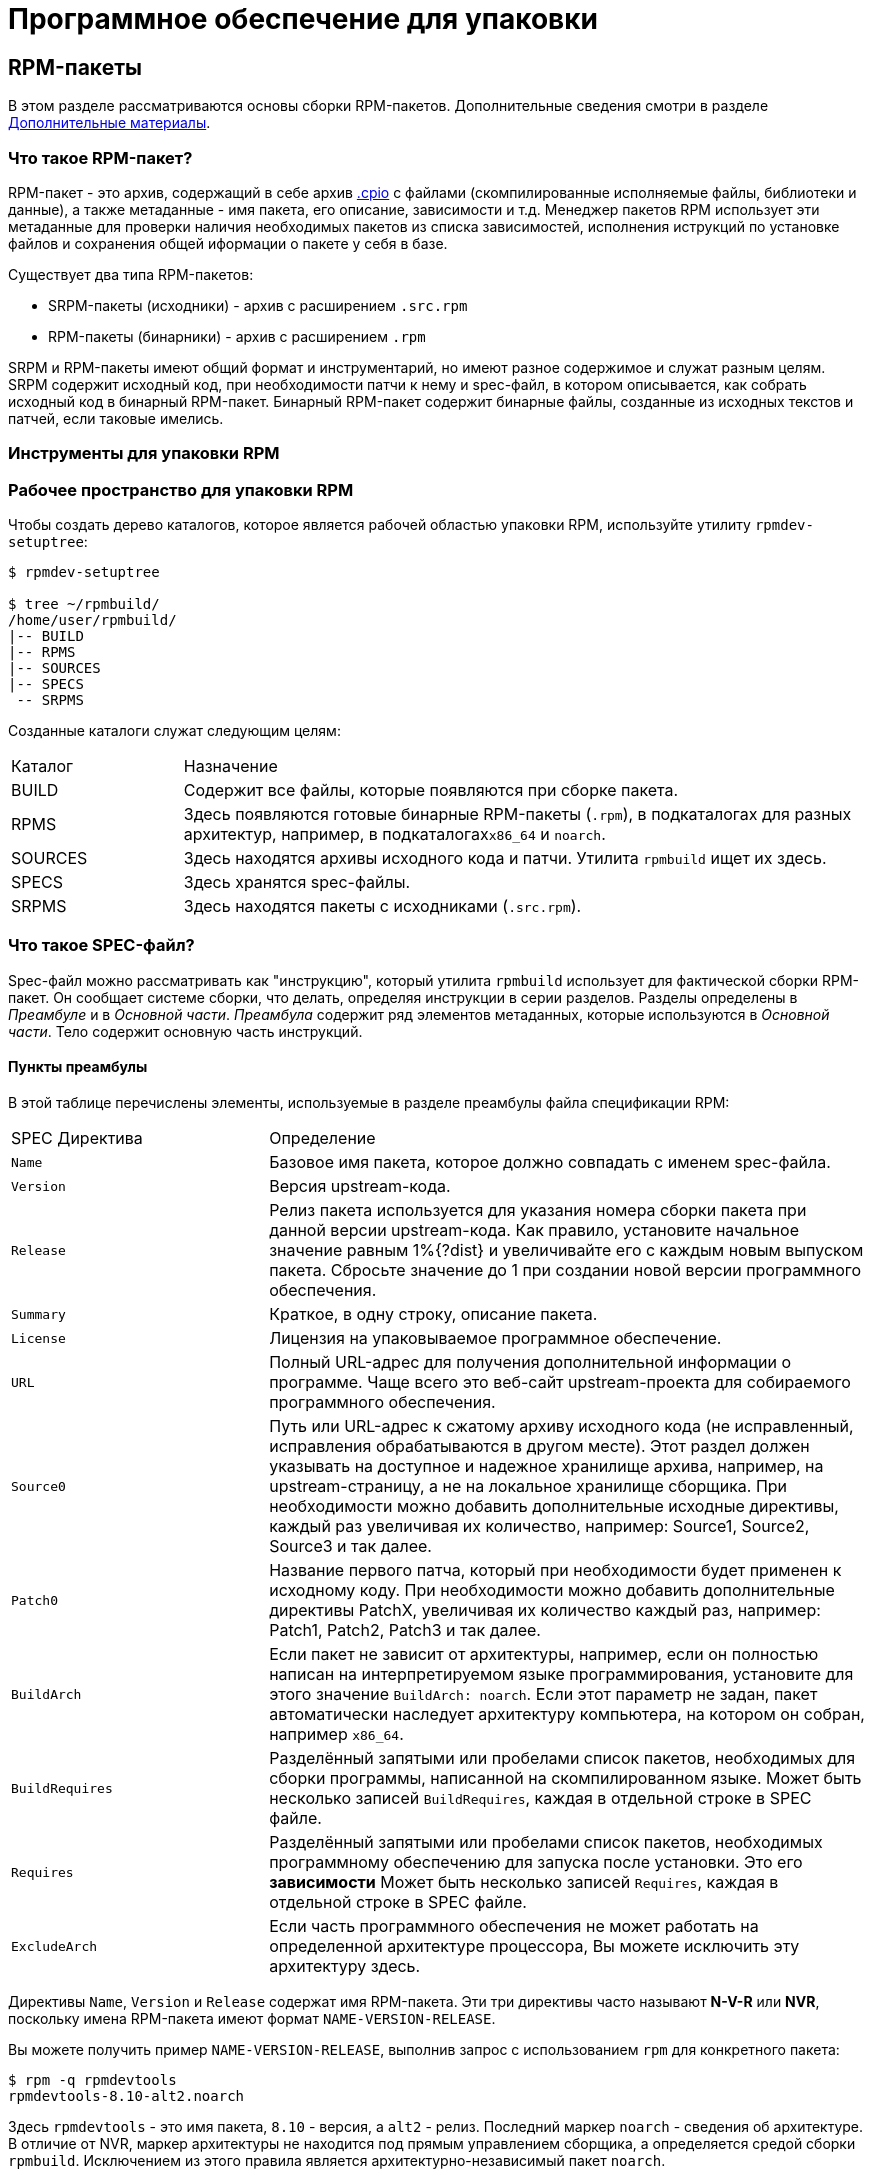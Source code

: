 [[packaging-software]]
= Программное обеспечение для упаковки

////
ifdef::community[]
В этом руководстве объясняется, как упаковывать RPM для дистрибутивов Linux семейства Red Hat, в первую очередь:

*   https://getfedora.org/[Fedora]
*   https://www.centos.org/[CentOS]
*   https://www.redhat.com/en/technologies/linux-platforms[Red Hat Enterprise Linux] (https://www.redhat.com/en/technologies/linux-platforms[RHEL])
endif::community[]

ifdef::rhel[]
В этом руководстве объясняется, как упаковывать RPM для дистрибутивов Linux семейства Red Hat, в первую очередь:
https://www.redhat.com/en/technologies/linux-platforms[Red Hat Enterprise Linux]
(RHEL).
endif::rhel[]

ifdef::community[]
Эти дистрибутивы используют формат упаковки http://rpm.org/[RPM].

Хотя эти дистрибутивы являются целевой средой, данное руководство в основном применимо ко всем дистрибутивам, основанным на 
https://ru.wikipedia.org/wiki/Список_дистрибутивов_Linux[RPM based]
.  Однако инструкции должны быть адаптированы для функций, специфичных для дистрибутива, таких как обязательные элементы установки, рекомендации или макросы.
endif::community[]

ifdef::rhel[]
Хотя RHEL являются целевой средой, данное руководство в основном применимо ко всем дистрибутивам, основаных на RPM. Однако инструкции должны быть адаптированы для функций, специфичных для дистрибутива, таких как обязательные элементы установки, рекомендации или макросы.
endif::rhel[]

В этом руководстве не предполагается никаких предварительных знаний об упаковке программного обеспечения для операционных систем Linux или какой-либо другой.

ifdef::community[]
NOTE: Если Вы не знаете, что такое программный пакет или дистрибутив GNU/Linux, рассмотрите возможность изучения некоторых статей на темы
https://ru.wikipedia.org/wiki/Linux[Linux] и
https://en.wikipedia.org/wiki/Package_manager[Package Managers].
endif::community[]
////

[[rpm-packages]]
== RPM-пакеты

В этом разделе рассматриваются основы cборки RPM-пакетов. Дополнительные сведения смотри в разделе
xref:advanced-topics[Дополнительные материалы].

[[what-is-an-rpm]]
=== Что такое RPM-пакет?

RPM-пакет - это архив, содержащий в себе архив https://en.wikipedia.org/wiki/Cpio[.cpio] с файлами (скомпилированные исполняемые файлы, библиотеки и данные), а также метаданные - имя пакета, его описание, зависимости и т.д. Менеджер пакетов RPM использует эти метаданные для проверки наличия необходимых пакетов из списка зависимостей, исполнения иструкций по установке файлов и сохранения общей иформации о пакете у себя в базе.

Существует два типа RPM-пакетов:

* SRPM-пакеты (исходники) - архив с расширением `.src.rpm` 
* RPM-пакеты (бинарники) - архив с расширением `.rpm`

SRPM и RPM-пакеты имеют общий формат и инструментарий, но имеют разное содержимое и служат разным целям. SRPM содержит исходный код, при необходимости патчи к нему и spec-файл, в котором описывается, как собрать исходный код в бинарный RPM-пакет. Бинарный RPM-пакет содержит бинарные файлы, созданные из исходных текстов и патчей, если таковые имелись.

[[rpm-packaging-tools]]
=== Инструменты для упаковки RPM
////
Пакет``rpmdevtools``, установленный на этапе xref:prerequisites[Необходимые пакеты], предоставляет несколько утилит для упаковки RPM. Чтобы перечислить эти утилиты, запустите:

[source,bash]
----
$ rpm -ql rpmdevtools | grep bin

----

Для получения дополнительной информации о вышеуказанных утилитах см. их страницы руководства или диалоговые окна справки.
////
[[rpm-packaging-workspace]]
=== Рабочее пространство для упаковки RPM

Чтобы создать дерево каталогов, которое является рабочей областью упаковки RPM, используйте утилиту ``rpmdev-setuptree``:

[source,bash]
----
$ rpmdev-setuptree

$ tree ~/rpmbuild/
/home/user/rpmbuild/
|-- BUILD
|-- RPMS
|-- SOURCES
|-- SPECS
 -- SRPMS

----

Созданные каталоги служат следующим целям:

[cols="20%,80%"]
|====
| Каталог | Назначение
| BUILD     | Содержит все файлы, которые появляются при сборке пакета.
| RPMS      | Здесь появляются готовые бинарные RPM-пакеты (`.rpm`), в подкаталогах для разных архитектур, например, в подкаталогах``x86_64`` и ``noarch``.
| SOURCES   | Здесь находятся архивы исходного кода и патчи. Утилита ``rpmbuild`` ищет их здесь.
| SPECS     | Здесь хранятся spec-файлы.
| SRPMS     | Здесь находятся пакеты с исходниками (`.src.rpm`).
|====

[[what-is-a-spec-file]]
=== Что такое SPEC-файл?

Spec-файл можно рассматривать как "инструкцию", который утилита ``rpmbuild`` использует для фактической сборки RPM-пакет. Он сообщает системе сборки, что делать, определяя инструкции в серии разделов. Разделы определены в __Преамбуле__ и в __Основной части__. __Преамбула__ содержит ряд элементов метаданных, которые используются в __Основной части__. Тело содержит основную часть инструкций.
[[preamble-items]]
==== Пункты преамбулы

В этой таблице перечислены элементы, используемые в разделе преамбулы файла спецификации RPM:

[cols="30%,70%"]
|====
| SPEC Директива   | Определение
| ``Name``          | Базовое имя пакета, которое должно совпадать с именем spec-файла.
| ``Version``       | Версия upstream-кода.
| ``Release``       | Релиз пакета используется для указания номера сборки пакета при данной версии upstream-кода. Как правило, установите начальное значение равным 1%{?dist} и увеличивайте его с каждым новым выпуском пакета. Сбросьте значение до 1 при создании новой версии программного обеспечения.
| ``Summary``       | Краткое, в одну строку, описание пакета.
| ``License``       | Лицензия на упаковываемое программное обеспечение.
| ``URL``           | Полный URL-адрес для получения дополнительной информации о программе. Чаще всего это веб-сайт upstream-проекта для собираемого программного обеспечения.
| ``Source0``       | Путь или URL-адрес к сжатому архиву исходного кода (не исправленный, исправления обрабатываются в другом месте). Этот раздел должен указывать на доступное и надежное хранилище архива, например, на upstream-страницу, а не на локальное хранилище сборщика. При необходимости можно добавить дополнительные исходные директивы, каждый раз увеличивая их количество, например: Source1, Source2, Source3 и так далее.
| ``Patch0``        | Название первого патча, который при необходимости будет применен к исходному коду. При необходимости можно добавить дополнительные директивы PatchX, увеличивая их количество каждый раз, например: Patch1, Patch2, Patch3 и так далее.
| ``BuildArch``     | Если пакет не зависит от архитектуры, например, если он полностью написан на интерпретируемом языке программирования, установите для этого значение ``BuildArch: noarch``. Если этот параметр не задан, пакет автоматически наследует архитектуру компьютера, на котором он собран, например ``x86_64``.
| ``BuildRequires`` | Разделённый запятыми или пробелами список пакетов, необходимых для сборки программы, написанной на скомпилированном языке. Может быть несколько записей ``BuildRequires``, каждая в отдельной строке в SPEC файле. 
| ``Requires`` | Разделённый запятыми или пробелами список пакетов, необходимых программному обеспечению для запуска после установки. Это его *зависимости* Может быть несколько записей ``Requires``, каждая в отдельной строке в SPEC файле.
| ``ExcludeArch``   | Если часть программного обеспечения не может работать на определенной архитектуре процессора, Вы можете исключить эту архитектуру здесь.
|====

Директивы ``Name``, ``Version`` и ``Release`` содержат имя RPM-пакета. Эти три директивы часто называют **N-V-R** или **NVR**, поскольку имена RPM-пакета имеют формат ``NAME-VERSION-RELEASE``.


Вы можете получить пример ``NAME-VERSION-RELEASE``, выполнив запрос с использованием ``rpm`` для конкретного пакета:

[source,bash]
----
$ rpm -q rpmdevtools
rpmdevtools-8.10-alt2.noarch

----

Здесь ``rpmdevtools`` - это имя пакета, ``8.10`` - версия, а ``alt2`` - релиз. Последний маркер ``noarch`` - сведения об архитектуре.
В отличие от NVR, маркер архитектуры не находится под прямым управлением сборщика, а определяется средой сборки ``rpmbuild``. Исключением из этого правила является архитектурно-независимый пакет ``noarch``.

[[body-items]]
==== Составляющие основной части

В этой таблице перечислены элементы, используемые в разделе Body (Тело, основная часть) файла спецификации RPM:

[cols="20%,80%"]
|====
| SPEC Директива   | Определение
| ``%description`` | Полное описание программного обеспечения, входящего в комплект поставки RPM. Это описание может занимать несколько строк и может быть разбито на абзацы.
| ``%prep``        | Команда или серия команд для подготовки программного обеспечения к сборке, например, распаковка архива в Source0. Эта директива может содержать сценарий оболочки.
| ``%build``       | Команда или серия команд для фактической сборки программного обеспечения в машинный код (для скомпилированных языков) или байт-код (для некоторых интерпретируемых языков).
| ``%install``     | Команда или серия команд для копирования требуемых артефактов сборки из ``%builddir`` (где происходит сборка) в``%buildroot`` каталог (который содержит структуру каталогов с файлами, подлежащими упаковке). Обычно это означает копирование файлов из ``~/rpmbuild/BUILD`` в ``~/rpmbuild/BUILDROOT`` и создание необходимых каталогов ``~/rpmbuild/BUILDROOT``.  Это выполняется только при создании пакета, а не при установке пакета конечным пользователем. Подробности см. в разделе xref:working-with-spec-files[Работа со SPEC файлом].
| ``%check``       | Команда или серия команд для тестирования программного обеспечения. Обычно включает в себя такие вещи, как модульные тесты.
| ``%files``       | Список файлов, которые будут установлены в системе конечного пользователя.
| ``%changelog``   | Запись изменений, произошедших с пакетом между различными ``Version`` или ``Release`` сборками.
|====


////
[[advanced-items]]
==== Дополнительные элементы 

Файл спецификации также может содержать дополнительные элементы. Например, файл спецификации может содержать __скриптлеты_ и __триггеры__. Они вступают в силу в разные моменты процесса установки в системе конечного пользователя (не в процессе сборки).

Дополнительную информацию см.  xref:triggers-and-scriptlets[Триггеры и скриптлеты].

[[buildroots]]
=== BuildRoots

В контексте упаковки RPM "buildroot" - это среда 
ifdef::community[https://en.wikipedia.org/wiki/Chroot[chroot]]
ifdef::rhel[chroot]
Это означает, что артефакты сборки размещаются здесь с использованием той же иерархии файловой системы, что и в системе конечного пользователя, при этом "buildroot" выступает в качестве корневого каталога. Размещение артефактов сборки должно соответствовать стандарту иерархии файловой системы конечного пользователя.

Файлы в "buildroot" позже помещаются в архив
ifdef::community[https://en.wikipedia.org/wiki/Cpio[cpio]]
ifdef::rhel[cpio]
, который становится основной частью RPM. Когда RPM устанавливается в системе конечного пользователя, эти файлы извлекаются в корневой каталог, сохраняя правильную иерархию.

[NOTE]
====
// Ранее было рекомендовано либо определять макрос `%buildroot` в каталоге `~/.rpmmacros`, либо определять тег `BuildRoot` непосредственно в SPEC файле. 
Начиная с выпуска Red Hat Enterprise Linux 6, программа `rpmbuild` имеет свои собственные значения макросов по умолчанию. Поскольку переопределение этих значений по умолчанию приводит к ряду проблем, Red Hat не рекомендует определять собственное значение этого макроса. Вы можете использовать макрос 
`%{buildroot}`  с параметрами по умолчанию из каталога `rpmbuild`.
====


[[working-with-spec-files]]
=== Работа со SPEC файлами

Большая часть упаковки программного обеспечения в RPMs - это редактирование файла спецификации. В этом разделе мы обсудим, как создать и изменить SPEC файл.

Чтобы упаковать новое программное обеспечение, Вам необходимо создать новый файл спецификации. Вместо того, чтобы писать его вручную с нуля, используйте утилиту ``rpmdev-newspec``. Она создаёт незаполненный файл спецификации, и Вы заполняете необходимые директивы и поля.

В этом руководстве мы используем три примера реализации программы 'Hello
World!', созданной при подготовке xref:preparing-software-for-packaging[программного обеспечения для упаковки]:

*   https://github.com/altlinux/alt-packaging-guide/blob/master/example-code/bello-0.1.tar.gz?raw=true[bello-0.1.tar.gz]

*   https://github.com/altlinux/alt-packaging-guide/blob/master/example-code/pello-0.1.2.tar.gz?raw=true[pello-0.1.2.tar.gz]

*   https://github.com/altlinux/alt-packaging-guide/blob/master/example-code/cello-1.0.tar.gz?raw=true[cello-1.0.tar.gz]

**   https://github.com/altlinux/alt-packaging-guide/blob/master/example-code/cello-output-first-patch.patch[cello-output-first-patch.patch]

Переместите их в ``~/rpmbuild/SOURCES``.

Создайте SPEC файл для каждой из трёх программ:

NOTE: Некоторые текстовые редакторы, ориентированные на программистов, предварительно заполняют новый ``.spec`` файл с их собственным шаблоном спецификации. ``rpmdev-newspec`` предоставляет независимый от редактора метод, именно поэтому он используется в этом руководстве.

[source,bash]
----
$ cd ~/rpmbuild/SPECS

$ rpmdev-newspec bello
bello.spec created; type minimal, rpm version >= 4.11.

$ rpmdev-newspec cello
cello.spec created; type minimal, rpm version >= 4.11.

$ rpmdev-newspec pello
pello.spec created; type minimal, rpm version >= 4.11.

----

``~/rpmbuild/SPECS/`` каталог теперь имеет три SPEC файла с именами
``bello.spec``, ``cello.spec``, и ``pello.spec``.

Изучите файлы. Директивы в них представляют собой директивы, описанные в разделе
xref:what-is-a-spec-file[Что такое SPEC файл].  В следующих разделах Вы заполните эти файлы спецификаций.

ifdef::community[]
[NOTE]
====
Утилита ``rpmdev-newspec`` не использует рекомендации или соглашения, характерные для какого-либо конкретного дистрибутива Linux. Однако этот документ предназначен для Fedora, CentOS и RHEL, поэтому В ы заметите, что:

* Используйте ``rm $RPM_BUILD_ROOT`` при сборке на  _CentOS_ (версии, предшествующие версии 7.0)
или на https://getfedora.org/[Fedora] (версии, предшествующие версии 18).

* Мы предпочитаем использовать обозначение ``%{buildroot}`` вместо ``$RPM_BUILD_ROOT`` при обращении к Buildroot RPM для обеспечения согласованности со всеми другими определенными или предоставленными макросами во всем файле спецификации..

====
endif::community[]

ifdef::rhel[]
[NOTE]
====
Утилита ``rpmdev-newspec`` не использует рекомендации или соглашения, характерные
для какого-либо конкретного дистрибутива Linux. Однако этот документ ориентирован на RHEL, поэтому
вы заметите, что мы предпочитаем использовать нотацию ``%{buildroot}``, а не
``$RPM_BUILD_ROOT`` при ссылке на Buildroot RPM для обеспечения согласованности со всеми другими определенными или предоставленными макросами во всем файле спецификации.

====
endif::rhel[]

Ниже приведены три примера. Каждый из них полностью описан, так что вы можете перейти к конкретному, если он соответствует вашим потребностям в упаковке. Или прочтите их все, чтобы полностью изучить упаковку различных видов программного обеспечения.

[cols="15%,85%"]
|====
| Имя программы | Объяснение примера
| bello         | Программа, написанная на необработанном интерпретируемом языке программирования. Пример демонстрирует, когда исходный код не нужно собирать, а нужно только установить. Если необходимо упаковать предварительно скомпилированный бинарный файл, Вы также можете использовать этот метод.
| pello         | Программа, написанная на интерпретируемом языке программирования с последующей байт-компиляцией. Пример демонстрирует байт-компиляцию исходного кода и установку байт-кода - результирующих, предварительно оптимизированных файлов.
| cello         | Программа, написанная на изначально скомпилированном языке программирования. Пример демонстрирует общий процесс компиляции исходного кода в машинный код и установки результирующих исполняемых файлов.
|====



[[bello-working-with-spec-files]]
==== bello

Первый SPEC файл создан для bash скрипта ``bello`` из раздела
xref:preparing-software-for-packaging[Подготовка программного обеспечения для упаковки].

Убедитесь, что у вас есть:

. Переместите исходный код ``bello`` в ``~/rpmbuild/SOURCES/``.  См. 
xref:working-with-spec-files[Работа со SPEC файлом].

. Теперь создайте пустой SPEC файл``~/rpmbuild/SPECS/bello.spec``. Файл будет иметь следующее содержание:
+
[source,specfile]
----
Name:           bello
Version:
Release:        1%{?dist}
Summary:

License:
URL:
Source0:

BuildRequires:
Requires:

%description

%prep
%setup -q

%build
%configure
make %{?_smp_mflags}

%install
rm -rf $RPM_BUILD_ROOT
%make_install

%files
%doc

%changelog
* Tue May 31 2016 Adam Miller <maxamillion@fedoraproject.org>
-

----

Теперь измените ``~/rpmbuild/SPECS/bello.spec`` для создания RPMs пакета  ``bello``:

. Заполните поля``Name``, ``Version``, ``Release``, и ``Summary`` :
+
* Поле ``Name`` уже было указано в качестве аргумента для  ``rpmdev-newspec``.
+
* Установите  ``Version`` в соответствии с “upstream” версией исходного кода ``bello``, ``0.1``.
+
*  ``Release`` автоматически установит ``1%{?dist}``, что изначально равно 
``1``. Увеличивайте это значение при каждом обновлении пакета без изменения ``Version``, например, при добавлениии патча.
Сбросьте ``Release`` до ``1``, когда произойдёт новый выпуск новой версии программы. Например, если будет выпущена bello версии ``0.2``. Макрос _disttag_ более подробно описан в части про
xref:rpm-macros[].
+
* ``Summary`` - это краткое, однострочное объяснение того, что представляет собой это программное обеспечение.
+
После Ваших изменений первый раздел SPEC файла примет следующий вид:
+
[source,specfile]
----
Name:           bello
Version:        0.1
Release:        1%{?dist}
Summary:        Hello World example implemented in bash script

----
+
. Заполните поля ``License``, ``URL``, и ``Source0``:
+
* Поле ``License`` это
ifdef::community[https://en.wikipedia.org/wiki/Software_license[Лицензия на программное обеспечение]]
ifdef::rhel[Лицензия на программное обеспечение]
связанная с исходным кодом из upstream-выпуска.
+
ifdef::community[]
Для корректного заполнения поля ``License``, обратитесь к:
https://fedoraproject.org/wiki/Licensing:Main[Fedora Руководство по лицензированию]

endif::community[]
+
Например, используйте ``GPLv3+``.
+
* Поле URL - это URL-адрес страницы upstream-программного обеспечения. Для примера, используем 
``https://example.com/bello``. В данном поле рекомендуется использовать макрос %{name}, тогда адрес примет следующий вид: ``https://example.com/%{name}``.
+
* Поле ``Source0`` содержит URL-адрес  upstream-исходного кода программного обеспечения. Он должен быть напрямую связан с версией программного обеспечения, которое упаковывается. В этом примере мы можем использовать ``https://example.com/bello/releases/bello-0.1.tar.gz``.
Используйте макросы %{name} и %{version} для учета изменений в версии. В результате адрес примет вид:
``https://example.com/%{name}/releases/%{name}-%{version}.tar.gz``.
+
После Ваших изменений первая секция SPEC файла примет вид:
+
[source,specfile]
----
Name:           bello
Version:        0.1
Release:        1%{?dist}
Summary:        Hello World example implemented in bash script

License:        GPLv3+
URL:            https://example.com/%{name}
Source0:        https://example.com/%{name}/release/%{name}-%{version}.tar.gz

----
+

. Заполните директивы ``BuildRequires`` и ``Requires`` и подключите директиву ``BuildArch``:
+

* ``BuildRequires``- определяет зависимости для пакета во время сборки. Для ``bello`` нет этапа сборки, потому что bash - это интерпретируемый язык программирования, и файлы просто устанавливаются в их расположение в системе. Просто удалите эту директиву. 
+
* ``Requires`` задает зависимости для пакета во время выполнения, то-есть, необходимые пакеты для работы программы.   Для выполнения скрипта ``bello``
требуется только оболочка  ``bash``, поэтому укажите bash в этой директиве.
+
* Поскольку это программное обеспечение, написанное на интерпретируемом языке программирования без скомпилированных расширений, добавьте директиву ``BuildArch`` со значением``noarch``. Это говорит RPM о том, что этот пакет не нужно привязывать к архитектуре процессора, на которой он построен.
+
После Ваших изменений первая секция SPEC файла примет вид:
+
[source,specfile]
----
Name:           bello
Version:        0.1
Release:        1%{?dist}
Summary:        Hello World example implemented in bash script

License:        GPLv3+
URL:            https://example.com/%{name}
Source0:        https://example.com/%{name}/release/%{name}-%{version}.tar.gz

Requires:       bash

BuildArch:      noarch

----
. Заполните поля ``%description``, ``%prep``, ``%build``, ``%install``,
``%files``, and ``%license``. Эти директивы являются заголовками секций, поскольку они определяют многостроковые, скриптовые или состоящие из нескольких инструкций задачи.
* ``%description`` - это более длинное и полное описание программного обеспечения, чем ``Summary``, содержащее один или несколько абзацев. В нашем примере мы будем использовать только краткое описание.
+
* В разделе ``%prep`` указывается, как подготовить среду сборки. Обычно это включает в себя расширение сжатых архивов исходного кода, применение исправлений и, возможно, анализ информации, предоставленной в исходном коде, для использования в следующей части SPEC файла. В этом разделе мы просто используем встроенный макрос ``%setup -q``.
+
* Секция ``%build`` определяет, как на самом деле создавать программное обеспечение, которое мы упаковываем. Однако, поскольку ``bash`` не нужно создавать, просто удалите то, что было предоставлено шаблоном, и оставьте этот раздел пустым.
+
* Секция ``%install`` содержит инструкции для ``rpmbuild``  о том, как установить программное обеспечение после его сборки в каталог ``BUILDROOT``. Этот каталог представляет собой пустой базовый каталог
ifdef::community[https://en.wikipedia.org/wiki/Chroot[chroot]]
ifdef::rhel[chroot]
,который напоминает корневой каталог конечного пользователя. Здесь мы должны создать любые каталоги, которые будут содержать установленные файлы.
+
Поскольку для установки ``bello`` нам нужно только создать каталог назначения и установить туда исполняемый ``bash`` скрипт, мы будем использовать команду  ``install``. Макросы RPM позволяют нам делать это без жесткого кодирования путей.
+
Секция ``%install`` после Ваших изменений должен выглядеть следующим образом:
+
[source,specfile]
----
%install

mkdir -p %{buildroot}/%{_bindir}

install -m 0755 %{name} %{buildroot}/%{_bindir}/%{name}

----
+
* В секци ``%files`` указывается список файлов, предоставляемых этим RPM, и их полный путь в системе конечного пользователя. Следовательно, путь устанавливаемого файла ``bello`` - это ``/usr/bin/bello``, или, с помощью макросов RPM, 
``%{_bindir}/%{name}``.
+
В этом разделе Вы можете указать роль различных файлов с помощью встроенных макросов. Это полезно для запроса метаданных с помощью команд
``rpm``. Например, чтобы указать, что файл  LICENSE является файлом лицензии на программное обеспечение, мы используем макрос %license.
+
После изменения, секция``%files`` примет следующий вид:
+
[source,specfile]
----
%files
%license LICENSE
%{_bindir}/%{name}

----
+
. Последняя секция, ``%changelog``, представляет собой список записей с отметкой даты для каждой версии выпуска пакета. Они регистрируют изменения упаковки, а не изменения программного обеспечения. Примеры изменений упаковки: добавление исправления, изменение процедуры сборки в ``%build``.
+
Следуйте следующему формату для первой строки:
+
`* Day-of-Week Month Day Year Name Surname <email> - Version-Release`
+
Следуйте данным правилам для фактической записи изменений:
+
--
* Каждая запись об изменении может содержать несколько элементов - по одному для каждого изменения
* Каждый элемент начинается с новой строки.
* Каждый элемент начинается с символа ``-``.
--
+
Пример записи с отметкой даты
+
[source,specfile]
----
%changelog
* Tue May 31 2016 Adam Miller <maxamillion@fedoraproject.org> - 0.1-1
- First bello package
- Example second item in the changelog for version-release 0.1-1

----

Вы написали целый файл спецификации **bello**. Послный SPEC файл **bello** теперь выглядит так:

[source,specfile]
----
Name:           bello
Version:        0.1
Release:        1%{?dist}
Summary:        Hello World example implemented in bash script

License:        GPLv3+
URL:            https://www.example.com/%{name}
Source0:        https://www.example.com/%{name}/releases/%{name}-%{version}.tar.gz

Requires:       bash

BuildArch:      noarch

%description
The long-tail description for our Hello World Example implemented in
bash script.

%prep
%setup -q

%build

%install

mkdir -p %{buildroot}/%{_bindir}

install -m 0755 %{name} %{buildroot}/%{_bindir}/%{name}

%files
%license LICENSE
%{_bindir}/%{name}

%changelog
* Tue May 31 2016 Adam Miller <maxamillion@fedoraproject.org> - 0.1-1
- First bello package
- Example second item in the changelog for version-release 0.1-1

----

В следующем разделе рассказывается о том, как собрать RPM.

[[pello-working-with-spec-files]]
==== pello

Наш второй SPEC будет для примера, написанного на языке программирования https://www.python.org/[Python],
который Вы скачали (или создали имитированный upstream- выпуск в разделе xref:preparing-software-for-packaging[Подготовка программного обеспечения]) и разместили его исходный код в ``~/rpmbuild/SOURCES/``. Давайте продолжим и откроем файл  ``~/rpmbuild/SPECS/pello.spec``, и начнём заполнять некоторые поля.

Прежде чем мы начнем идти по этому пути, нам нужно рассмотреть кое-что несколько уникальное в интерпретируемом программном обеспечении с последующей компиляцией в байт-код. Поскольку мы будем использовать компиляцию в байт-код,
ifdef::community[https://en.wikipedia.org/wiki/Shebang_%28Unix%29[shebang]]
ifdef::rhel[shebang]
больше не применим, поскольку результирующий файл не будет содержать эту запись. Общепринятой практикой является либо использование сценария оболочки без компиляции в байт-код, который будет вызывать исполняемый файл, либо наличие небольшого фрагмента кода 
https://www.python.org/[Python] , который не скомпилирован в байт-код, в качестве “точки входа” в выполнение программы. Это может показаться глупым для нашего небольшого примера, но для больших программных проектов со многими тысячами строк кода увеличение производительности при предварительной компиляции в байт-код является значительным.

NOTE: Создание скрипта для вызова байт-скомпилированного кода или наличие небайт-скомпилированной точки входа в программное обеспечение - это то, к чему разработчики upstream программного обеспечения чаще всего обращаются перед выпуском своего программного обеспечения в мир, однако это не всегда так, и это упражнение призвано помочь решить, что делать в таких ситуациях. Для получения дополнительной информации о том, как обычно выпускается и распространяется код
https://www.python.org/[Python], пожалуйста, обратитесь к следующей документации: https://docs.python.org/2/library/distribution.html[Упаковка и распространение программного обеспечения].

Мы создадим небольшой сценарий оболочки для вызова нашего байт-скомпилированного кода, который станет точкой входа в наше программное обеспечение. Мы сделаем это как часть самого нашего файла спецификации, чтобы продемонстрировать, как вы можете создавать сценарии действий внутри SPEC файла. Мы рассмотрим эти особенности позже в разделе ``%install``.

Давайте продолжим и откроем файл  ``~/rpmbuild/SPECS/pello.spec``  и начнем заполнять некоторые поля.

Ниже приведен шаблон вывода, который мы получили из``rpmdev-newspec``.

[source,specfile]
----
Name:           pello
Version:
Release:        1%{?dist}
Summary:

License:
URL:
Source0:

BuildRequires:
Requires:

%description

%prep
%setup -q

%build
%configure
make %{?_smp_mflags}

%install
rm -rf $RPM_BUILD_ROOT
%make_install

%files
%doc

%changelog
* Tue May 31 2016 Adam Miller <maxamillion@fedoraproject.org>
-

----

Как и в первом примере, давайте начнем с первого набора директив, которые ``rpmdev-newspec``сгруппировал в верхней части файла: ``Name``,
``Version``, ``Release``, ``Summary``. Поле ``Name`` уже заполнено, так как мы передали его в командной строке при использовании команды ``rpmdev-newspec``.

Давайте установим  ``Version`` соответствующую версии “upstream” релиза исходного кода
__pello__ , которая, как мы видим, равна ``0.1.1``, как указано в примире кода, который мы загрузили (или создали в разделе
xref:preparing-software-for-packaging[Подготовка программного обеспечения] section).

В поле ``Release`` уже установлено значение ``1%{?dist}`` которое изначально равно ``1``, и должно увеличиваться каждый раз, когда пакет обнавляется по какой-либо причине, например, включает новый патч для устранения проблемы, но не имеет новой версии upstream-выпуска. Когда происходит новый upstream-выпуск (например, была выпущена версия pello ``0.1.2``) тогда ``Release`` должен быть сброшен до значения ``1``. _disttag_``%{?dist}`` выглядит знакоммо по описанию макросов из xref:rpm-macros[] в предыдущем разделе.

Поле ``Summary`` должно представлять собой краткое, в одну строку, объяснение того, что представляет собой это программное обеспечение.

После Ваших изменений первый раздел SPEC файла примет следующий вид:

[source,specfile]
----
Name:           pello
Version:        0.1.1
Release:        1%{?dist}
Summary:        Hello World example implemented in Python

----

Теперь давайте перейдем ко второму набору директив, которые ``rpmdev-newspec`` сгруппировал вместе в нашем SPEC файле: ``License``, ``URL``, ``Source0``.

ifdef::community[]
Поле ``License`` - это 
https://en.wikipedia.org/wiki/Software_license[Лицензия на программное обеспечение] 
, связанная с исходным кодом из upstream выпуска.  Точный формат обозначения лицензии в вашем файле  SPEC будет варьироваться в зависимости от того, каким конкретным рекомендациям по дистрибутиву
https://en.wikipedia.org/wiki/Linux[Linux], использующему RPM, Вы следуете. Мы будем использовать стандарты обозначения из
https://fedoraproject.org/wiki/Licensing:Main[Fedora Руководство по лицензированию], поэтому это поле будет содержать лицензию ``GPLv3+``
endif::community[]

ifdef::rhel[]
Поле ``License`` - это 
https://en.wikipedia.org/wiki/Software_license[Лицензия на программное обеспечение]
, связанная с исходным кодом из upstream выпуска.  Точный формат обозначения лицензии в вашем файле  SPEC будет варьироваться в зависимости от того, каким конкретным рекомендациям по дистрибутиву
https://en.wikipedia.org/wiki/Linux[Linux], использующему RPM, Вы следуете.
endif::rhel[]


Поле ``URL`` - это веб-сайт upstream программного обеспечения. Это не ссылка на скачивание исходного кода, а фактический веб-сайт проекта, продукта или компании, где кто-то может найти больше информации о конкретной части программного обеспечения. Поскольку это просто пример, мы будем использовать адрес ``https://example.com/pello``. Однако, мы применим макрос RPM  ``%{name}`` для корректности оформления.

Поле ``Source0`` - это место, откуда должен быть загружен upstream исходный код программного обеспечения. Этот URL-адрес должен содержать прямую ссылку на конкретную версию выпуска исходного кода, которую мы упаковываем. Еще раз, поскольку это пример, мы будем использовать ссылку на следующий архив:
``https://example.com/pello/releases/pello-0.1.1.tar.gz``.

Мы должны отметить, что в этом примере URL-адреса есть жёстко закодированные значения, которые можно изменить в будущем, и потенциально они даже могут измениться, например, версия выпуска ``0.1.1``. Мы можем упростить это, если потребуется обновить только одно поле в SPEC файле и разрешить его повторное использование. 
Мы будем использовать макросы
``https://example.com/%{name}/releases/%{name}-%{version}.tar.gz`` вместо ссылок из примеров раннее.

После ваших изменений верхняя часть Вашего SPEC файла должна выглядеть следующим образом:

[source,specfile]
----
Name:           pello
Version:        0.1.1
Release:        1%{?dist}
Summary:        Hello World example implemented in Python

License:        GPLv3+
URL:            https://example.com/%{name}
Source0:        https://example.com/%{name}/release/%{name}-%{version}.tar.gz

----

У нас есть секции ``BuildRequires`` и ``Requires``, каждая из которых определяет что-то, что требуется для пакета. Однако , ``BuildRequires`` должен сообщать
``rpmbuild`` о том, что необходимо Вашему пакету во время **сборки**, а``Requires`` - это то, что необходимо Вашему пакету во время **установки**.

В этом примере нам понадобится пакет ``python`` для выполнения процесса сборки с компиляцией в байт-код.  Этот пакет понадобится во время выполнения скомпилированного байт-кода, поэтому нам необходимо определить ``python`` как требуемый пакет в директиве ``Requires``. Нам также понадобится пакет ``bash`` для выполнения небольшого сценария точки входа, который мы будем использовать здесь.

 Поскольку эта программа написана на интерпритируемом языке программирования без изначально скомпилированных расширений, нужно добавить секцию ``BuildArch``. В ней задано значение noarch, чтобы сообщить RPM, что этот пакет не нужно привязывать к архитектуре процессора, на которой он построен.

После Ваших изменений верхняя часть Вашего SPEC файла должна выглядеть следующим образом:

[source,specfile]
----
Name:           pello
Version:        0.1.1
Release:        1%{?dist}
Summary:        Hello World example implemented in Python

License:        GPLv3+
URL:            https://example.com/%{name}
Source0:        https://example.com/%{name}/release/%{name}-%{version}.tar.gz

BuildRequires:  python
Requires:       python
Requires:       bash

BuildArch:      noarch

----

Следующие директивы можно рассматривать как “заголовки разделов”, поскольку они являются директивами, которые могут определять многостроковые, скриптовые или состоящие из нескольких инструкций задачи. Мы пройдемся по ним одна за другой, как и по предыдущим пунктам.

Секция ``%description`` - это более длинное и полное описание программного обеспечения, чем ``Summary``, содержащее один или несколько абзацев. В нашем примере мы будем использовать только краткое описание. Эта секция не будет содержать глубокое описание, но при желании раздел может быть целым абзацем или более.

Секция ``%prep`` - это место, где мы __подготавливаем__ нашу среду сборки или рабочее пространство для сборки. Чаще всего здесь происходит расширение сжатых архивов исходного кода, применение исправлений и, возможно, анализ информации, предоставленной в исходном коде, которая необходима в следующей части SPEC файла. В этом разделе мы просто будем использовать предоставленный макрос ``%setup -q``.

Секция ``%build``- это раздел, где мы рассказываем системе, как на самом деле собирать программное обеспечение, которое мы упаковываем. Здесь мы выполним компиляцию нашего программного обеспечения в байт-код. Для тех, кто читал раздел xref:preparing-software-for-packaging[Подготовка программного обеспечения], эта часть примера должна показаться знакомой.

Секция ``%build`` нашего SPEC файла должна выглядеть следующим образом:

[source,specfile]
----
%build

python -m compileall pello.py

----

Секция ``%install`` - это раздел, отвечающий за инструктирование ``rpmbuild``, устанавливающее наше ранее созданное программное обеспечение в ``BUILDROOT``, который фактически является базовым каталогом
ifdef::community[https://en.wikipedia.org/wiki/Chroot[chroot]]
ifdef::rhel[chroot]
, в котором ничего нет, и нам нужно будет создать любые пути или иерархии каталогов, которые нам понадобятся, чтобы установить наше программное обеспечение в определенных местах. Однако наши макросы RPM помогают нам выполнить эту задачу без необходимости жестко кодировать пути.

Ранее мы обсуждали, что, поскольку мы потеряем контекст файла со строкой
ifdef::community[https://en.wikipedia.org/wiki/Shebang_%28Unix%29[shebang]]
ifdef::rhel[shebang]
в нём при компиляции в байт-код, нам нужно будет создать простой сценарий-оболочку для выполнения этой задачи.  Есть много вариантов того, как это сделать, включая, но не ограничиваясь этим, создание отдельного скрипта и использование его в качестве отдельной директивы ``SourceX``, а также вариант, который мы собираемся показать в этом примере, который заключается в сборке файла в строке в SPEC файле. Причина, по которой мы показываем примерный вариант, заключается в том, чтобы просто продемонстрировать, что сам файл спецификации доступен для сценариев. Мы собираемся создать небольшой “сценарий-оболочку”, который будет выполнять скомпилированный байт-код
https://www.python.org/[Python], используя
ifdef::community[https://en.wikipedia.org/wiki/Here_document[here document]]
ifdef::rhel["here" document]
. Нам также нужно будет установить 
скомпилированный байт-код в каталог библиотеки в системе, чтобы к нему можно было получить доступ.

NOTE: Ниже Вы заметите, что мы жестко кодируем путь к библиотеке. Существуют различные методы, позволяющие избежать необходимости делать это, многие из которых рассматриваются в
<<дополнительных разделах>>, в разделе xref:more-on-macros[Подрбнее о макросах], и специфичны для языка программирования, на котором было написано упаковываемое программное обеспечение. В этом примере мы жестко закодировали путь для простоты, чтобы не охватывать слишком много тем одновременно.

Секция ``%install`` после Ваших изменений должна выглядеть следующим образом:

[source,specfile]
----
%install

mkdir -p %{buildroot}/%{_bindir}
mkdir -p %{buildroot}/usr/lib/%{name}

cat > %{buildroot}/%{_bindir}/%{name} <<-EOF
#!/bin/bash
/usr/bin/python /usr/lib/%{name}/%{name}.pyc
EOF

chmod 0755 %{buildroot}/%{_bindir}/%{name}

install -m 0644 %{name}.py* %{buildroot}/usr/lib/%{name}/

----

Секция ``%files`` - это место, где мы предоставляем список файлов, которые предоставляет этот RPM и где они должны находиться в системе, на которую установлен RPM. Обратите внимание, что это относится не к ``%{buildroot}``, а к полному пути к файлам, поскольку ожидается, что они будут существовать в конечной системе после установки. Таким образом, список устанавливаемого файла ``pello``  будет: ``%{_bindir}/pello``.  Нам также нужно будет предоставить список ``%dir``, чтобы определить, что этот пакет “владеет” каталогом библиотеки, который мы создали, а также всеми файлами, которые мы разместили в нём.

Кроме того, в этом разделе Вам иногда понадобится встроенный макрос для предоставления контекста файла. Это может быть полезно для системных администраторов и конечных пользователей, которые могут захотеть запросить систему о конечном пакете с помощью ``rpm``. Встроенный макрос, который мы будем использовать здесь, - это ``%license``, который сообщит ``rpmbuild``, что это файл лицензии на программное обеспечение в метаданных манифеста файла пакета.

Секция ``%files`` после Ваших изменений должен выглядеть следующим образом:
[source,specfile]
----
%files
%license LICENSE
%dir /usr/lib/%{name}/
%{_bindir}/%{name}
/usr/lib/%{name}/%{name}.py*

----

Последняя секция, ``%changelog``, представляет собой список записей с отметками о дате, которые соотносятся с конкретной версией-выпуском пакета. Это не журнал изменений в программном обеспечении от выпуска к выпуску, а конкретно изменения в упаковке. Например, если программное обеспечение в пакете нуждалось в исправлении или было необходимо внести изменения в процедуру сборки, указанную в секции``%build``, эта информация будет размещена здесь. Каждая запись изменения может содержать несколько элементов, и каждый элемент должен начинаться с новой строки и символа ``-``.
Ниже приведен наш пример записи:

[source,specfile]
----
%changelog
* Tue May 31 2016 Adam Miller <maxamillion@fedoraproject.org> - 0.1.1-1
- First pello package
- Example second item in the changelog for version-release 0.1.1-1

----

Обратите внимание на приведенный выше формат: отметка даты будет начинаться с символа ``*``, за которым следует календарный день недели, месяц, день месяца, год, затем контактная информация для упаковщика RPM. Оттуда у нас есть символ``-`` перед выпуском версии, что является часто используемым, но не строго регламентированным. Затем, наконец, Версия-Релиз.

Вот и все! Мы написали целый файл спецификаций для **pello**! В следующем разделе мы расскажем, как создать RPM!

Полный файл спецификации теперь должен выглядеть следующим образом:

[source,specfile]
----
Name:           pello
Version:        0.1.1
Release:        1%{?dist}
Summary:        Hello World example implemented in python

License:        GPLv3+
URL:            https://www.example.com/%{name}
Source0:        https://www.example.com/%{name}/releases/%{name}-%{version}.tar.gz

BuildRequires:  python
Requires:       python
Requires:       bash

BuildArch:      noarch

%description
The long-tail description for our Hello World Example implemented in
Python.

%prep
%setup -q

%build

python -m compileall %{name}.py

%install

mkdir -p %{buildroot}/%{_bindir}
mkdir -p %{buildroot}/usr/lib/%{name}

cat > %{buildroot}/%{_bindir}/%{name} <<-EOF
#!/bin/bash
/usr/bin/python /usr/lib/%{name}/%{name}.pyc
EOF

chmod 0755 %{buildroot}/%{_bindir}/%{name}

install -m 0644 %{name}.py* %{buildroot}/usr/lib/%{name}/

%files
%license LICENSE
%dir /usr/lib/%{name}/
%{_bindir}/%{name}
/usr/lib/%{name}/%{name}.py*

%changelog
* Tue May 31 2016 Adam Miller <maxamillion@fedoraproject.org> - 0.1.1-1
  - First pello package

----

[[cello-working-with-spec-files]]
==== cello

Наш третий SPEC файл будет для нашего примера на языке
ifdef::community[https://en.wikipedia.org/wiki/C_%28programming_language%29[C]]
ifdef::rhel[C]
, для которого мы ранее создали имитированную версию upstream (или вы скачали) и разместили его исходный код в ``~/rpmbuild/SOURCES/``.

Давайте откроем файл ``~/rpmbuild/SPECS/cello.spec`` и начнём заполнять некоторые поля. 

Ниже приведен шаблон вывода, который мы получили от  ``rpmdev-newspec``.

[source,specfile]
----
Name:           cello
Version:
Release:        1%{?dist}
Summary:

License:
URL:
Source0:

BuildRequires:
Requires:

%description

%prep
%setup -q

%build
%configure
make %{?_smp_mflags}

%install
rm -rf $RPM_BUILD_ROOT
%make_install

%files
%doc

%changelog
* Tue May 31 2016 Adam Miller <maxamillion@fedoraproject.org>
-

----
Как и в предыдущих примерах, давайте начнем с первого набора директив, которые ``rpmdev-newspec`` сгруппировал в верхней части файла: 
``Name``, ``Version``, ``Release``, ``Summary``. The ``Name`` уже указано, потому что мы предоставили эту информацию в командной строке для ``rpmdev-newspec``.

Давайте установим в поле ``Version`` значение, соответствующее “upstream” версии исходного кода
__cello__, которая, как мы видим, равна ``1.0``, как указано в примере кода, который мы загрузили (или создали в секции xref:preparing-software-for-packaging[Подготовка программного обеспечения]).

В ``Release`` уже установлено значение ``1%{?dist}``  числовое значение, которое изначально равно ``1``, должно увеличиваться каждый раз, когда пакет обновляется по какой-либо причине, например, включает новый патч для устранения проблемы, но не имеет новой версии upstream выпуска. Когда происходит новый upstream выпуск  (например, была выпущена версия cello ``2.0``), тогда значение ``Release`` должно быть сброшено до``1``.  _disttag_``%{?dist}`` выглядит знакоммо по описанию макросов из xref:rpm-macros[] в предыдущем разделе.

``Summary`` должно представлять собой краткое, в одну строку, объяснение того, что представляет собой это программное обеспечение.

После ваших изменений первый раздел SPEC файла должен выглядеть следующим образом:

[source,specfile]
----
Name:           cello
Version:        1.0
Release:        1%{?dist}
Summary:        Hello World example implemented in C
----

Теперь давайте перейдем ко второму набору директив, которые ``rpmdev-newspec`` сгруппировал вместе в нашем SPEC файле: ``License``, ``URL``, ``Source0``. Однако, мы добавим одну директиву в эту группу, поскольку она тесно связана с ``Source0`` , и это наш  ``Patch0`` в котором будет указан первый патч, который нам нужен для нашего программного обеспечения.


Поле ``License`` - это 
https://en.wikipedia.org/wiki/Software_license[Лицензия на программное обеспечение], связанная с исходным кодом из upstream выпуска.  Точный формат обозначения лицензии в вашем SPEC файле будет варьироваться в зависимости от того, каким конкретным рекомендациям по дистрибутиву
https://en.wikipedia.org/wiki/Linux[Linux], использующим RPM, Вы следуете. Мы будем использовать стандарты обозначения из
https://fedoraproject.org/wiki/Licensing:Main[Fedora. Руководство по лицензированию], поэтому это поле будет содержать лицензию ``GPLv3+``

Поле ``URL`` - это веб-сайт upstream программного обеспечения. Это не ссылка на скачивание исходного кода, а фактический веб-сайт проекта, продукта или компании, где кто-то может найти больше информации об этой конкретной части программного обеспечения. Поскольку это просто пример, мы будем использовать адрес. ``https://example.com/сello``. Однако, мы применим макрос RPM  ``%{name}`` для корректности оформления.

Поле ``Source0`` - это место, откуда должен быть загружен upstream исходный код программного обеспечения. Этот URL-адрес должен содержать прямую ссылку на конкретную версию выпуска исходного кода, которую мы упаковываем. Еще раз, поскольку это пример, мы будем использовать ссылку на следующий архив:
``https://example.com/cello/releases/cello-1.0.tar.gz``

Мы должны отметить, что в этом примере URL-адреса есть жестко закодированные значения, которые можно изменить в будущем и потенциально они даже могут измениться, например, версия выпуска ``1.0``. Мы можем упростить это, если потребуется обновить только одно поле в SPEC файле и разрешить его повторное использование. 
Мы будем использовать макросы
``https://example.com/%{name}/releases/%{name}-%{version}.tar.gz``, вместо ссылок из примеров раннее.

Следующий пункт - предоставить список для файла ``.patch`` который мы создали ранее, чтобы мы могли применить его к коду позже в секции``%prep``. Нам понадобится список  ``Patch0: cello-output-first-patch.patch``.

После Ваших изменений верхняя часть SPEC файла должна выглядеть следующим образом:

[source,specfile]
----
Name:           cello
Version:        1.0
Release:        1%{?dist}
Summary:        Hello World example implemented in C

License:        GPLv3+
URL:            https://example.com/%{name}
Source0:        https://example.com/%{name}/release/%{name}-%{version}.tar.gz

Patch0:         cello-output-first-patch.patch

----

У нас есть секции ``BuildRequires`` и ``Requires``, каждая из которых определяет что-то, что требуется для пакета. Однако, ``BuildRequires`` должен сообщать
``rpmbuild``, что необходимо Вашему пакету во время **сборки**, а``Requires`` - это то, что необходимо пакету во время **установки**.

В этом примере нам понадобятся пакеты ``gcc`` и ``make`` для выполнения процесса сборки и компиляции. Требования времени выполнения, к счастью, обрабатываются `rpmbuild`, потому что эта программа не требует ничего за пределами основных стандартных библиотек
ifdef::community[https://en.wikipedia.org/wiki/C_%28programming_language%29[C]]
ifdef::rhel[C]
, и поэтому нам не нужно будет определять что-либо вручную в качестве ``Requires`` , и мы можем опустить эту директиву.

После Ваших изменений верхняя часть SPEC Вашего файла должна выглядеть следующим образом:

[source,specfile]
----
Name:           cello
Version:        0.1
Release:        1%{?dist}
Summary:        Hello World example implemented in C

License:        GPLv3+
URL:            https://example.com/%{name}
Source0:        https://example.com/%{name}/release/%{name}-%{version}.tar.gz

BuildRequires:  gcc
BuildRequires:  make

----

Следующие директивы являются заголовками секций, поскольку они определяют многостроковые, скриптовые или состоящие из нескольких инструкций задачи. Мы пройдемся по ним один за другим, как и по предыдущим пунктам.

Секция ``%description`` - это более длинное и полное описание программного обеспечения, чем ``Summary``, содержащее один или несколько абзацев. В нашем примере мы будем использовать только краткое описание. В нашем примере это секция не будет содержать глубокое описание, но при желании этот раздел может быть целым абзацем и более.

Секция ``%prep`` - это место, где мы __подготавливаем__ нашу среду сборки или рабочее пространство для сборки. Чаще всего здесь происходит расширение сжатых архивов исходного кода, применение исправлений и, возможно, анализ информации, предоставленной в исходном коде, которая необходима в следующей части  SPEC файла. В этом разделе мы просто будем использовать предоставленный макрос ``%setup -q``.

Секция ``%build`` это то, где мы рассказываем системе, как на самом деле собирать программное обеспечение, которое мы упаковываем. Поскольку мы написали простой  ``Makefile`` для нашей реализации на
ifdef::community[https://en.wikipedia.org/wiki/C_%28programming_language%29[C]]
ifdef::rhel[C]
, мы можем просто использовать команду http://www.gnu.org/software/make/[GNU make]: ``rpmdev-newspec``. Однако нам нужно удалить вызов, ``%configure``, поскольку мы не предоставили
ifdef::community[https://en.wikipedia.org/wiki/Configure_script[configure script]]
ifdef::rhel[configure script]
. Секция ``%build`` нашего SPEC файла должна выглядеть следующим образом. 

[source,specfile]
----
%build
make %{?_smp_mflags}

----

Секция ``%install`` - это то, где мы инструктируем ``rpmbuild`` как установить наше программное обеспечение в ``BUILDROOT``, который фактически является базовым каталогом
ifdef::community[https://en.wikipedia.org/wiki/Chroot[chroot]]
ifdef::rhel[chroot]
, в котором ничего нет, и нам нужно будет создать любые пути или иерархии каталогов, которые нам понадобятся, чтобы установить наше программное обеспечение. Однако наши макросы RPM помогают нам выполнить эту задачу без необходимости жестко кодировать пути.

Еще раз, поскольку у нас есть простой  ``Makefile`` , шаг установки можно легко выполнить, оставив на месте макрос ``%make_install`` , который снова был предоставлен нам командой ``rpmdev-newspec``.

Секция ``%install`` после Ваших изменений должна принять следующий вид:

[source,specfile]
----
%install
%make_install

----

Секция ``%files`` - это место, где мы предоставляем список файлов, которые предоставляет этот RPM, и где они должны находиться в системе. Обратите внимание, что это относится не к ``%{buildroot}``, а к полному пути к файлам, поскольку ожидается, что они будут существовать в конечной системе после установки. Таким образом, путь устанавливаемого файла ``cello`` будет: ``%{_bindir}/cello``.

Кроме того, в этом разделе Вам иногда понадобится встроенный макрос для предоставления контекста для файла. Это может быть полезно для системных администраторов и конечных пользователей, которые могут захотеть запросить систему с помощью ``rpm`` о конечном пакете. Встроенный макрос, который мы будем использовать здесь, это ``%license``, который сообщит ``rpmbuild``, что это файл лицензии на программное обеспечение в метаданных.

Секция ``%files`` после Ваших изменений должна выглядеть следующим образом:

[source,specfile]
----
%files
%license LICENSE
%{_bindir}/%{name}

----

Последняя секция, ``%changelog``, представляет собой список записей с отметками о дате, которые соотносятся с конкретной версией-выпуском пакета. Это не журнал изменений в программном обеспечении от выпуска к выпуску, а конкретно изменения в упаковке. Например, если программное обеспечение в пакете нуждалось в исправлении или было необходимо внести изменения в процедуру сборки, указанную в секции``%build``, эта информация будет размещена здесь. Каждая запись изменения может содержать несколько элементов, и каждый элемент должен начинаться с новой строки и символа ``-``.
Ниже приведен наш пример записи:

[source,specfile]
----
%changelog
* Tue May 31 2016 Adam Miller <maxamillion@fedoraproject.org> - 0.1-1
- First cello package

----

Обратите внимание на приведенный выше формат, отметка даты будет начинаться с символа ``*``, за которым следует календарный день недели, месяц, день месяца, год, затем контактная информация для упаковщика RPM. Оттуда у нас есть символ``-`` перед выпуском версии, что является часто используемым, но не строго регламентированным. Затем, наконец, Версия-Релиз.

Вот и все! Мы написали целый файл спецификаций для **cello**! 

Полный файл спецификации теперь должен выглядеть следующим образом:

[source,specfile]
----
Name:           cello
Version:        1.0
Release:        1%{?dist}
Summary:        Hello World example implemented in C

License:        GPLv3+
URL:            https://www.example.com/%{name}
Source0:        https://www.example.com/%{name}/releases/%{name}-%{version}.tar.gz

Patch0:         cello-output-first-patch.patch

BuildRequires:  gcc
BuildRequires:  make

%description
The long-tail description for our Hello World Example implemented in
C.

%prep
%setup -q

%patch0

%build
make %{?_smp_mflags}

%install
%make_install

%files
%license LICENSE
%{_bindir}/%{name}

%changelog
* Tue May 31 2016 Adam Miller <maxamillion@fedoraproject.org> - 1.0-1
- First cello package

----

Пакет ``rpmdevtools`` предоставляет набор шаблонов файлов спецификаций для нескольких популярных языков в каталоге``/etc/rpmdevtools/``.

////
////
[[building-rpms]]
== Сборка RPMS

RPMs собираются с помощью команды  ``rpmbuild``. Различные сценарии и желаемые результаты требуют различных комбинаций аргументов для ``rpmbuild``. В этом разделе описываются два основных сценария:

. сборка исходного RPM
. сборка бинарного RPM

Команда ``rpmbuild`` ожидает определенную структуру каталогов и файлов.  Это та же структура, что и в утилите ``rpmdev-setuptree``. Предыдущие инструкции также подтвердили требуемую структуру.

[[source-rpms]]
=== Исходный RPMs

Зачем создавать исходный RPM (SRPM)?

. Чтобы сохранить точный источник определенного Name-Version-Release RPM, который был развернут в среде.  Это включает в себя точный SPEC файл, исходный код и все соответствующие исправления. Это полезно для просмотра истории и для отладки.
ifdef::community[]
. Чтобы иметь возможность создавать бинарный RPM на другой аппаратной платформе или
https://en.wikipedia.org/wiki/Microarchitecture[архитектуре].
endif::community[]

ifdef::rhel[]
. Чтобы иметь возможность создавать бинарный RPM на другой аппаратной платформе или архитектуре.
endif::rhel[]

[[create-source-rpms]]
==== Для сборки SRPM:

[source,bash]
----
$ rpmbuild -bs _SPECFILE_

----

Замените _SPECFILE_ именем SPEC файла. Параметр  ``-bs`` "исходный код сборки".

Здесь мы собираем SRPMs для ``bello``, ``pello`` и ``cello``:

[source,bash]
----
$ cd ~/rpmbuild/SPECS/

$ rpmbuild -bs bello.spec
Wrote: /home/admiller/rpmbuild/SRPMS/bello-0.1-1.el7.src.rpm

$ rpmbuild -bs pello.spec
Wrote: /home/admiller/rpmbuild/SRPMS/pello-0.1.1-1.el7.src.rpm

$ rpmbuild -bs cello.spec
Wrote: /home/admiller/rpmbuild/SRPMS/cello-1.0-1.el7.src.rpm

----

Обратите внимание, что SRPMS были помещены в каталог  ``rpmbuild/SRPMS``, который является частью структуры, ожидаемой ``rpmbuild``.

Это все, что нужно для сборки SRPM.

[[binary-rpms]]
=== Бинарный RPMS

Существует два метода сборки бинарных RPMs:

. Восстановление его из SRPM с использованием комманды``rpmbuild --rebuild``.
. Собираем его из файла спецификации с помощью команды ``rpmbuild -bb``. Опция  ``-bb`` означает "собрать бинарный файл" (``build binary``).

[[rebuild]]
==== Восстановление из исходного RPM

Чтобы перестроить ``bello``, ``pello`` и ``cello`` из исходных RPM (SRPMs), запустите:

[source,bash]
----
$ rpmbuild --rebuild ~/rpmbuild/SRPMS/bello-0.1-1.el7.src.rpm
[output truncated]

$ rpmbuild --rebuild ~/rpmbuild/SRPMS/pello-0.1.1-1.el7.src.rpm
[output truncated]

$ rpmbuild --rebuild ~/rpmbuild/SRPMS/cello-1.0-1.el7.src.rpm
[output truncated]

----

Теперь Вы собрали RPM. Несколько заметок:

* Выходные данные, генерируемые при сборке бинарного RPM, являются подробными, что полезно для отладки. Выходные данные различаются для разных примеров и соответствуют их SPEC файлам.
*  Конечные бинарные RPM находятся в   ``~/rpmbuild/RPMS/YOURARCH``, где ``YOURARCH`` - это Ваша
ifdef::community[https://en.wikipedia.org/wiki/Microarchitecture[архитектура]]
ifdef::rhel[архитектура]
, или в
``~/rpmbuild/RPMS/noarch/``, если пакет не зависит от архитектуры.
* Вызов ``rpmbuild --rebuild`` включает в себя:
+
--
. Установку содержимого RPM - файла спецификации и исходного кода - в каталог ``~/rpmbuild/``.
. Сборка с использованием установленного содержимого.
. Удаление файла спецификации и исходного кода.
--
+
Вы можете сохранить файл спецификации и исходный код после сборки. Для этого у Вас есть два варианта:
+
--
* При сборке используйте опцию  ``--recompile`` вместо ``--rebuild``.
* Установите SRPMS с помощью следующих команд:
--
+
[source,bash]
----
$ rpm -Uvh ~/rpmbuild/SRPMS/bello-0.1-1.el7.src.rpm
Updating / installing...
   1:bello-0.1-1.el7                  ################################# [100%]

$ rpm -Uvh ~/rpmbuild/SRPMS/pello-0.1.1-1.el7.src.rpm
Updating / installing...
   1:pello-0.1.1-1.el7                ################################# [100%]

$ rpm -Uvh ~/rpmbuild/SRPMS/cello-1.0-1.el7.src.rpm
Updating / installing...
   1:cello-1.0-1.el7                  ################################# [100%]

----
+
В этом руководстве выполните приведенные выше команды ``rpm -Uvh`` чтобы продолжить взаимодействие с файлами спецификаций и исходными кодами.

[[build-binary]]
==== Создание бинарного файла из SPEC файла

Чтобы собрать ``bello``, ``pello``, и ``cello`` из их SPEC файлов, запустите:

[source,bash]
----
$ rpmbuild -bb ~/rpmbuild/SPECS/bello.spec

$ rpmbuild -bb ~/rpmbuild/SPECS/pello.spec

$ rpmbuild -bb ~/rpmbuild/SPECS/cello.spec

----

Теперь Вы собрали RPM из SPEC файлов.

Большая часть информации, содержащейся в разделе xref:rebuild[] применима здесь.
//// 
////
[[checking-rpms-for-sanity]]
== Проверка RPMs на корректность

После создания упаковки хорошо бы проверить её качество. Качество пакета, а не программного обеспечения, поставляемого в нём. Основным инструментом для этого является
https://github.com/rpm-software-management/rpmlint[rpmlint]. Это улучшает редактируемость RPM и обеспечивает проверку работоспособности и ошибок путем выполнения статического анализа  RPM. Эта утилита может проверять бинарные RPM, исходные RPM (SRPMs) и spec файлы, поэтому она полезна на всех этапах упаковки, как показано в следующих примерах.

Обратите внимание, что ``rpmlint`` имеет очень строгие правила, и иногда допустимо и необходимо пропустить некоторые из его ошибок и предупреждений, как показано в следующих примерах.

NOTE: В примерах мы запускаем ``rpmlint`` без каких-либо опций, что приводит к невербальному выводу. Для получения подробных объяснений каждой ошибки или предупреждения вместо этого запустите 
``rpmlint -i`` instead.

[[checking-bello-spec-file]]
=== Проверка SPEC файла bello

Это результат выполнения  ``rpmlint`` в SPEC файле ``bello``:

[source,bash]
----
$ rpmlint bello.spec
bello.spec: W: invalid-url Source0: https://www.example.com/bello/releases/bello-0.1.tar.gz HTTP Error 404: Not Found
0 packages and 1 specfiles checked; 0 errors, 1 warnings.

----

Наблюдения:

* Для ``bello.spec`` есть только одно предупреждение. В нем говорится, что URL-адрес, указанный в директиве
``Source0`` недоступен. Это ожидаемо, поскольку указанный ``example.com`` URL-адрес не существует. Предполагая, что мы ожидаем, что этот URL-адрес будет работать в будущем, мы можем проигнорировать это предупреждение

Это результат выполнения ``rpmlint`` на SRPM для ``bello``:

[source,bash]
----
$ rpmlint ~/rpmbuild/SRPMS/bello-0.1-1.el7.src.rpm
bello.src: W: invalid-url URL: https://www.example.com/bello HTTP Error 404: Not Found
bello.src: W: invalid-url Source0: https://www.example.com/bello/releases/bello-0.1.tar.gz HTTP Error 404: Not Found
1 packages and 0 specfiles checked; 0 errors, 2 warnings.

----

Наблюдения:

* Для ``bello`` SRPM появилось новое предупреждение, в котором говорится, что URL-адрес, указанный в директиве URL, недоступен. Предполагая, что ссылка будет работать в будущем, мы можем проигнорировать это предупреждение.

[[checking-bello-binary-rpm]]
=== Проверка бинарного RPM bello

При проверке бинарных RPMs, ``rpmlint`` проверяет дополнительные параметры, в том числе:

. документацию
ifdef::community[. https://en.wikipedia.org/wiki/Man_page[страницы руководства]]
ifdef::rhel[. страницы руководства]
ifdef::community[. корректность  https://en.wikipedia.org/wiki/Filesystem_Hierarchy_Standard[Иерархии файловой системы]]
ifdef::rhel[. корректность Иерархии Файловой Системы]

Это результат выполнения``rpmlint`` на бинарном RPM для ``bello``:

[source,bash]
----
$ rpmlint ~/rpmbuild/RPMS/noarch/bello-0.1-1.el7.noarch.rpm
bello.noarch: W: invalid-url URL: https://www.example.com/bello HTTP Error 404: Not Found
bello.noarch: W: no-documentation
bello.noarch: W: no-manual-page-for-binary bello
1 packages and 0 specfiles checked; 0 errors, 3 warnings.

----

Наблюдения:

* ``no-documentation`` и``no-manual-page-for-binary`` оворят о том, что в RPM нет документации или страниц руководства, потому что мы их не предоставили.

Помимо вышеприведенных предупреждений, наш RPM проходит проверку ``rpmlint``.

[[checking-pello-spec-file]]
=== Проверка SPEC файла pello 

Это результат выполнения ``rpmlint`` на SPEC файле ``pello``:

[source,bash]
----
$ rpmlint pello.spec
pello.spec:30: E: hardcoded-library-path in %{buildroot}/usr/lib/%{name}
pello.spec:34: E: hardcoded-library-path in /usr/lib/%{name}/%{name}.pyc
pello.spec:39: E: hardcoded-library-path in %{buildroot}/usr/lib/%{name}/
pello.spec:43: E: hardcoded-library-path in /usr/lib/%{name}/
pello.spec:45: E: hardcoded-library-path in /usr/lib/%{name}/%{name}.py*
pello.spec: W: invalid-url Source0: https://www.example.com/pello/releases/pello-0.1.1.tar.gz HTTP Error 404: Not Found
0 packages and 1 specfiles checked; 5 errors, 1 warnings.

----

Наблюдения:

* Предупреждение ``invalid-url Source0`` wговорит о том, что URL-адрес, указанный в директиве Source0 - недоступен. Это ожидаемо, поскольку указанный example.com URL-адрес не существует. Предполагая, что мы ожидаем, что этот URL-адрес будет работать в будущем, мы можем проигнорировать это предупреждение.
* Ошибок много, потому что мы намеренно написали этот файл спецификации, чтобы он был простым и показывал, о каких ошибках может сообщать ``rpmlint``.
* Ошибки ``hardcoded-library-path`` предполагают использование макроса  ``%{_libdir}`` вместо жесткого кодирования пути к библиотеке. Ради этого примера мы игнорируем эти ошибки, но для пакетов, запущенных в производство, Вам нужна веская причина для игнорирования этой ошибки.

Это результат выполнения ``rpmlint`` на SRPM  ``pello``:

[source,bash]
----
$ rpmlint ~/rpmbuild/SRPMS/pello-0.1.1-1.el7.src.rpm
pello.src: W: invalid-url URL: https://www.example.com/pello HTTP Error 404: Not Found
pello.src:30: E: hardcoded-library-path in %{buildroot}/usr/lib/%{name}
pello.src:34: E: hardcoded-library-path in /usr/lib/%{name}/%{name}.pyc
pello.src:39: E: hardcoded-library-path in %{buildroot}/usr/lib/%{name}/
pello.src:43: E: hardcoded-library-path in /usr/lib/%{name}/
pello.src:45: E: hardcoded-library-path in /usr/lib/%{name}/%{name}.py*
pello.src: W: invalid-url Source0: https://www.example.com/pello/releases/pello-0.1.1.tar.gz HTTP Error 404: Not Found
1 packages and 0 specfiles checked; 5 errors, 2 warnings.

----

Наблюдения:

* Новая ошибка``invalid-url URL`` здесь связана с директивой ``URL``, которая недоступна.  Предполагая, что мы ожидаем, что URL-адрес станет действительным в будущем, мы можем игнорировать эту ошибку.

[[checking-pello-binary-rpm]]
=== Проверка бинарного RPM pello 

При проверке бинарного RPMs, ``rpmlint`` проверяет дополнительные параметры, в том числе:


. документацию
ifdef::community[. https://en.wikipedia.org/wiki/Man_page[страницы руководства]]
ifdef::rhel[. страницы руководства]
. последовательное использование
ifdef::community[. корректность  https://en.wikipedia.org/wiki/Filesystem_Hierarchy_Standard[Иерархии файловой системы]]
ifdef::rhel[. корректность Иерархии Файловой Системы]

Это результат выполнения ``rpmlint`` на бинарном RPM для ``pello``:

[source,bash]
----
$ rpmlint ~/rpmbuild/RPMS/noarch/pello-0.1.1-1.el7.noarch.rpm
pello.noarch: W: invalid-url URL: https://www.example.com/pello HTTP Error 404: Not Found
pello.noarch: W: only-non-binary-in-usr-lib
pello.noarch: W: no-documentation
pello.noarch: E: non-executable-script /usr/lib/pello/pello.py 0644L /usr/bin/env
pello.noarch: W: no-manual-page-for-binary pello
1 packages and 0 specfiles checked; 1 errors, 4 warnings.

----

Наблюдения:

* Предупреждения  ``no-documentation`` и ``no-manual-page-for-binary`` говорят о том, что в RPM нет документации или страниц руководства, потому что мы их не предоставили.
* Предупреждение  ``only-non-binary-in-usr-lib`` гласит, что Вы предоставили только бинарные артефакты  ``/usr/lib/``. Этот каталог обычно зарезервирован для общих объектных файлов, которые являются бинарными файлами. Следовательно, ``rpmlint`` eожидает, что по крайней мере один или несколько файлов в ``/usr/lib/`` будут бинарными.
+
Это пример проверки ``rpmlint`` на соответствие
ifdef::community[https://en.wikipedia.org/wiki/Filesystem_Hierarchy_Standard[Иерархии Файловой Системы]]
ifdef::rhel[Иерархии Файловой системы ]
.
+
Обычно для обеспечения правильного размещения файлов используются макросы RPM. Ради этого примера мы можем проигнорировать это предупреждение.
* Ошибка ``non-executable-script`` предупреждает о том, что ``/usr/lib/pello/pello.py``
файл не имеет прав на выполнение. Поскольку этот файл содержит
ifdef::community[https://en.wikipedia.org/wiki/Shebang_%28Unix%29[shebang]]
ifdef::rhel[shebang]
, ``rpmlint`` ожидает, что файл будет исполняемым. Для целей примера оставьте этот файл без разрешений на выполнение и проигнорируйте эту ошибку.


Помимо вышеприведенных предупреждений и ошибок, наш RPM проходит проверку ``rpmlint``.

[[checking-cello-spec-file]]
=== Проверка SPEC файла cello 

Это результат выполнения ``rpmlint`` на SPEC файле ``cello``:

[source,bash]
----
$ rpmlint ~/rpmbuild/SPECS/cello.spec
/home/admiller/rpmbuild/SPECS/cello.spec: W: invalid-url Source0: https://www.example.com/cello/releases/cello-1.0.tar.gz HTTP Error 404: Not Found
0 packages and 1 specfiles checked; 0 errors, 1 warnings.

----

Наблюдения:

* Единственное предупреждение для ``cello.spec`` гласит, что URL-адрес, указанный в директиве 
``Source0``, недоступен. Это ожидаемо, поскольку указанный ``example.com`` URL-адрес не существует. Предполагая, что мы ожидаем, что этот URL-адрес будет работать в будущем, мы можем проигнорировать это предупреждение.

Это результат выполнения ``rpmlint`` в файле SRPM для ``cello``:

[source,bash]
----
$ rpmlint ~/rpmbuild/SRPMS/cello-1.0-1.el7.src.rpm
cello.src: W: invalid-url URL: https://www.example.com/cello HTTP Error 404: Not Found
cello.src: W: invalid-url Source0: https://www.example.com/cello/releases/cello-1.0.tar.gz HTTP Error 404: Not Found
1 packages and 0 specfiles checked; 0 errors, 2 warnings.

----

Наблюдения:

* Для ``cello`` SRPM появилось новое предупреждение, в котором говорится, что URL-адрес, указанный в директиве ``URL``, недоступен.  Предполагая, что ссылка будет работать в будущем, мы можем проигнорировать это предупреждение.

[[checking-cello-binary-rpm]]
=== Проверка бинарного RPM cello

При проверке бинарных RPMs, ``rpmlint`` проверяет дополнительные параметры, в том числе:

. документацию
ifdef::community[. https://en.wikipedia.org/wiki/Man_page[страницы руководства]]
ifdef::rhel[. страницы руководства]
ifdef::community[. корректность  https://en.wikipedia.org/wiki/Filesystem_Hierarchy_Standard[Иерархии файловой системы]]
ifdef::rhel[. корректность Иерархии Файловой Системы]
.

Это результат выполнения ``rpmlint`` на бинарном RPM для ``cello``:

[source,bash]
----
$ rpmlint ~/rpmbuild/RPMS/x86_64/cello-1.0-1.el7.x86_64.rpm
cello.x86_64: W: invalid-url URL: https://www.example.com/cello HTTP Error 404: Not Found
cello.x86_64: W: no-documentation
cello.x86_64: W: no-manual-page-for-binary cello
1 packages and 0 specfiles checked; 0 errors, 3 warnings.
----

Наблюдения:

* Предупреждения ``no-documentation`` и ``no-manual-page-for-binary`` говорят о том, что в RPM нет документации или страниц руководства, потому что мы их не предоставили.
////
//Помимо вышеприведенных предупреждений и ошибок, наш RPM проходит проверку ``rpmlint``.

//Наши RPM теперь готовы и проверены с помощью ``rpmlint``. На этом учебное пособие заканчивается. Для получения дополнительной информации о RPM упаковке перейдите к главе
//xref:advanced-topics[Дополнительные материалы].
